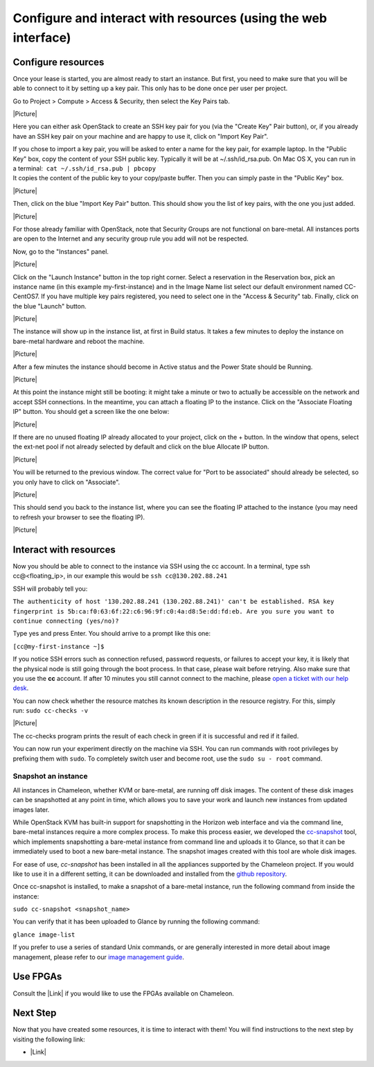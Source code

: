 Configure and interact with resources (using the web interface)
===============================================================

Configure resources
-------------------

Once your lease is started, you are almost ready to start an instance.
But first, you need to make sure that you will be able to connect to it
by setting up a key pair. This only has to be done once per user per
project.

Go to Project > Compute > Access & Security, then select the Key Pairs
tab.

|Picture|

Here you can either ask OpenStack to create an SSH key pair for you (via
the "Create Key" Pair button), or, if you already have an SSH key pair
on your machine and are happy to use it, click on "Import Key Pair".

| If you chose to import a key pair, you will be asked to enter a name
  for the key pair, for example laptop. In the "Public Key" box, copy
  the content of your SSH public key. Typically it will be at
  ~/.ssh/id\_rsa.pub. On Mac OS X, you can run in a terminal:
   ``cat ~/.ssh/id_rsa.pub | pbcopy``
| It copies the content of the public key to your copy/paste buffer.
  Then you can simply paste in the "Public Key" box.

|Picture|

Then, click on the blue "Import Key Pair" button. This should show you
the list of key pairs, with the one you just added.

|Picture|

.. raw:: html

   <div
   style="background: #eee; border: 1px solid #ccc; padding: 5px 10px;">

For those already familiar with OpenStack, note that Security Groups are
not functional on bare-metal. All instances ports are open to the
Internet and any security group rule you add will not be respected.

.. raw:: html

   </div>

 

Now, go to the "Instances" panel.

|Picture|

Click on the "Launch Instance" button in the top right corner. Select a
reservation in the Reservation box, pick an instance name (in this
example my-first-instance) and in the Image Name list select our default
environment named CC-CentOS7. If you have multiple key pairs registered,
you need to select one in the "Access & Security" tab. Finally, click on
the blue "Launch" button.

|Picture|

The instance will show up in the instance list, at first in Build
status. It takes a few minutes to deploy the instance on bare-metal
hardware and reboot the machine.

|Picture|

After a few minutes the instance should become in Active status and the
Power State should be Running.

|Picture|

At this point the instance might still be booting: it might take a
minute or two to actually be accessible on the network and accept SSH
connections. In the meantime, you can attach a floating IP to the
instance. Click on the "Associate Floating IP" button. You should get a
screen like the one below:

|Picture|

If there are no unused floating IP already allocated to your project,
click on the + button. In the window that opens, select the ext-net pool
if not already selected by default and click on the blue Allocate IP
button.

|Picture|

You will be returned to the previous window. The correct value for "Port
to be associated" should already be selected, so you only have to click
on "Associate".

|Picture|

This should send you back to the instance list, where you can see the
floating IP attached to the instance (you may need to refresh your
browser to see the floating IP).

|Picture|

Interact with resources
-----------------------

Now you should be able to connect to the instance via SSH using the cc
account. In a terminal, type ssh cc@<floating\_ip>, in our example this
would be \ ``ssh cc@130.202.88.241``

SSH will probably tell you:

``The authenticity of host '130.202.88.241 (130.202.88.241)' can't be established. RSA key fingerprint is 5b:ca:f0:63:6f:22:c6:96:9f:c0:4a:d8:5e:dd:fd:eb. Are you sure you want to continue connecting (yes/no)?``

Type yes and press Enter. You should arrive to a prompt like this one:

``[cc@my-first-instance ~]$``

If you notice SSH errors such as connection refused, password requests,
or failures to accept your key, it is likely that the physical node is
still going through the boot process. In that case, please wait before
retrying. Also make sure that you use the \ **cc** account. If after 10
minutes you still cannot connect to the machine, please \ `open a ticket
with our help desk <https://www.chameleoncloud.org/user/help/>`__.

You can now check whether the resource matches its known description in
the resource registry. For this, simply run: \ ``sudo cc-checks -v``

|Picture|

The cc-checks program prints the result of each check in green if it is
successful and red if it failed.

You can now run your experiment directly on the machine via SSH. You can
run commands with root privileges by prefixing them with \ ``sudo``. To
completely switch user and become root, use
the \ ``sudo su - root`` command.

Snapshot an instance
~~~~~~~~~~~~~~~~~~~~

All instances in Chameleon, whether KVM or bare-metal, are running off
disk images. The content of these disk images can be snapshotted at any
point in time, which allows you to save your work and launch new
instances from updated images later.

While OpenStack KVM has built-in support for snapshotting in the Horizon
web interface and via the command line, bare-metal instances require a
more complex process. To make this process easier, we developed the
`cc-snapshot <https://github.com/ChameleonCloud/ChameleonSnapshotting>`__
tool, which implements snapshotting a bare-metal instance from command
line and uploads it to Glance, so that it can be immediately used to
boot a new bare-metal instance. The snapshot images created with this
tool are whole disk images.

For ease of use, *cc-snapshot* has been installed in all the appliances
supported by the Chameleon project. If you would like to use it in a
different setting, it can be downloaded and installed from the `github
repository <https://github.com/ChameleonCloud/ChameleonSnapshotting>`__.

Once cc-snapshot is installed, to make a snapshot of a bare-metal
instance, run the following command from inside the instance:

``sudo cc-snapshot <snapshot_name>``

You can verify that it has been uploaded to Glance by running the
following command:

``glance image-list``

If you prefer to use a series of standard Unix commands, or are
generally interested in more detail about image management, please refer
to our `image management
guide <https://www.chameleoncloud.org/docs/user-guides/ironic/#snapshotting_an_instance>`__.

Use FPGAs
---------

Consult the |Link| if you would like to use the FPGAs available on
Chameleon.

Next Step
---------

Now that you have created some resources, it is time to interact with
them! You will find instructions to the next step by visiting the
following link:

-  |Link|

.. |Picture| image:: /static/cms/img/icons/plugins/image.png
   :name: plugin_obj_12025
.. |Picture| image:: /static/cms/img/icons/plugins/image.png
   :name: plugin_obj_12033
.. |Picture| image:: /static/cms/img/icons/plugins/image.png
   :name: plugin_obj_12035
.. |Picture| image:: /static/cms/img/icons/plugins/image.png
   :name: plugin_obj_12037
.. |Picture| image:: /static/cms/img/icons/plugins/image.png
   :name: plugin_obj_12039
.. |Picture| image:: /static/cms/img/icons/plugins/image.png
   :name: plugin_obj_12041
.. |Picture| image:: /static/cms/img/icons/plugins/image.png
   :name: plugin_obj_12043
.. |Picture| image:: /static/cms/img/icons/plugins/image.png
   :name: plugin_obj_12045
.. |Picture| image:: /static/cms/img/icons/plugins/image.png
   :name: plugin_obj_16033
.. |Picture| image:: /static/cms/img/icons/plugins/image.png
   :name: plugin_obj_12047
.. |Picture| image:: /static/cms/img/icons/plugins/image.png
   :name: plugin_obj_12049
.. |Picture| image:: /static/cms/img/icons/plugins/image.png
   :name: plugin_obj_15025
.. |Link| image:: /static/cms/img/icons/plugins/link.png
   :name: plugin_obj_16760
.. |Link| image:: /static/cms/img/icons/plugins/link.png
   :name: plugin_obj_15173
